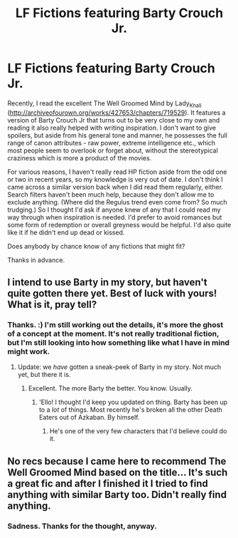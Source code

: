 #+TITLE: LF Fictions featuring Barty Crouch Jr.

* LF Fictions featuring Barty Crouch Jr.
:PROPERTIES:
:Author: Macallion
:Score: 3
:DateUnix: 1517917755.0
:DateShort: 2018-Feb-06
:FlairText: Request
:END:
Recently, I read the excellent The Well Groomed Mind by Lady_Khali ([[http://archiveofourown.org/works/427653/chapters/719529]]). It features a version of Barty Crouch Jr that turns out to be very close to my own and reading it also really helped with writing inspiration. I don't want to give spoilers, but aside from his general tone and manner, he possesses the full range of canon attributes - raw power, extreme intelligence etc., which most people seem to overlook or forget about, without the stereotypical craziness which is more a product of the movies.

For various reasons, I haven't really read HP fiction aside from the odd one or two in recent years, so my knowledge is very out of date. I don't think I came across a similar version back when I did read them regularly, either. Search filters haven't been much help, because they don't allow me to exclude anything. (Where did the Regulus trend even come from? So much trudging.) So I thought I'd ask if anyone knew of any that I could read my way through when inspiration is needed. I'd prefer to avoid romances but some form of redemption or overall greyness would be helpful. I'd also quite like it if he didn't end up dead or kissed.

Does anybody by chance know of any fictions that might fit?

Thanks in advance.


** I intend to use Barty in my story, but haven't quite gotten there yet. Best of luck with yours! What is it, pray tell?
:PROPERTIES:
:Author: Achille-Talon
:Score: 3
:DateUnix: 1517937405.0
:DateShort: 2018-Feb-06
:END:

*** Thanks. :) I'm still working out the details, it's more the ghost of a concept at the moment. It's not really traditional fiction, but I'm still looking into how something like what I have in mind might work.
:PROPERTIES:
:Author: Macallion
:Score: 1
:DateUnix: 1517937940.0
:DateShort: 2018-Feb-06
:END:

**** Update: we /have/ gotten a sneak-peek of Barty in my story. Not much yet, but there it is.
:PROPERTIES:
:Author: Achille-Talon
:Score: 2
:DateUnix: 1518803717.0
:DateShort: 2018-Feb-16
:END:

***** Excellent. The more Barty the better. You know. Usually.
:PROPERTIES:
:Author: Macallion
:Score: 1
:DateUnix: 1518827575.0
:DateShort: 2018-Feb-17
:END:

****** 'Ello! I thought I'd keep you updated on thing. Barty has been up to a /lot/ of things. Most recently he's broken all the other Death Eaters out of Azkaban. By himself.
:PROPERTIES:
:Author: Achille-Talon
:Score: 2
:DateUnix: 1531089972.0
:DateShort: 2018-Jul-09
:END:

******* He's one of the very few characters that I'd believe could do it.
:PROPERTIES:
:Author: Macallion
:Score: 1
:DateUnix: 1531130362.0
:DateShort: 2018-Jul-09
:END:


** No recs because I came here to recommend The Well Groomed Mind based on the title... It's such a great fic and after I finished it I tried to find anything with similar Barty too. Didn't really find anything.
:PROPERTIES:
:Author: Karaeir
:Score: 3
:DateUnix: 1517939728.0
:DateShort: 2018-Feb-06
:END:

*** Sadness. Thanks for the thought, anyway.
:PROPERTIES:
:Author: Macallion
:Score: 1
:DateUnix: 1517940113.0
:DateShort: 2018-Feb-06
:END:
